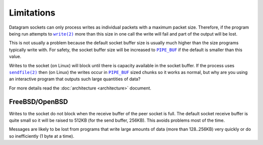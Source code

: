 Limitations
===========

Datagram sockets can only process writes as individual packets with a maximum
packet size. Therefore, if the program being run attempts to |write(2)|_
more than this size in one call the write will fail and part of the output will
be lost.

This is not usually a problem because the default socket buffer size is usually
much higher than the size programs typically write with. For safety, the socket
buffer size will be increased to |PIPE_BUF|_ if the default is smaller than
this value.

Writes to the socket (on Linux) will block until there is capacity available in
the socket buffer. If the process uses |sendfile(2)|_ then (on Linux) the writes
occur in |PIPE_BUF|_ sized chunks so it works as normal, but why are you using
an interactive program that outputs such large quantities of data?

For more details read the :doc:`architecture <architecture>` document.

FreeBSD/OpenBSD
---------------

Writes to the socket do not block when the receive buffer of the peer socket is
full. The default socket receive buffer is quite small so it will be raised to
512KB (for the send buffer, 256KB). This avoids problems most of the time.

Messages are likely to be lost from programs that write large amounts of data
(more than 128..256KB) very quickly or do so inefficiently (1 byte at a time).

.. |sendfile(2)| replace:: ``sendfile(2)``
.. _sendfile(2): http://man7.org/linux/man-pages/man2/sendfile.2.html

.. |write(2)| replace:: ``write(2)``
.. _write(2): http://man7.org/linux/man-pages/man2/write.2.html

.. |PIPE_BUF| replace:: ``PIPE_BUF``
.. _PIPE_BUF: http://man7.org/linux/man-pages/man0/limits.h.0p.html
